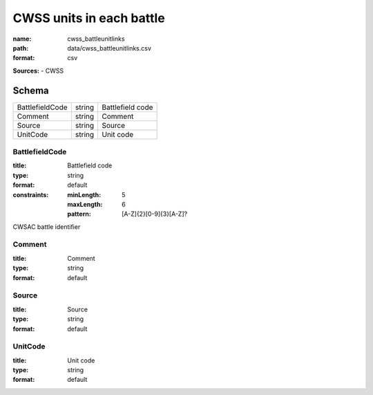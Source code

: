 #########################
CWSS units in each battle
#########################

:name: cwss_battleunitlinks
:path: data/cwss_battleunitlinks.csv
:format: csv



**Sources:**
- CWSS


Schema
======



===============  ======  ================
BattlefieldCode  string  Battlefield code
Comment          string  Comment
Source           string  Source
UnitCode         string  Unit code
===============  ======  ================

BattlefieldCode
---------------

:title: Battlefield code
:type: string
:format: default
:constraints:
    :minLength: 5
    :maxLength: 6
    :pattern: [A-Z]{2}[0-9]{3}[A-Z]?
    

CWSAC battle identifier


       
Comment
-------

:title: Comment
:type: string
:format: default





       
Source
------

:title: Source
:type: string
:format: default





       
UnitCode
--------

:title: Unit code
:type: string
:format: default





       

